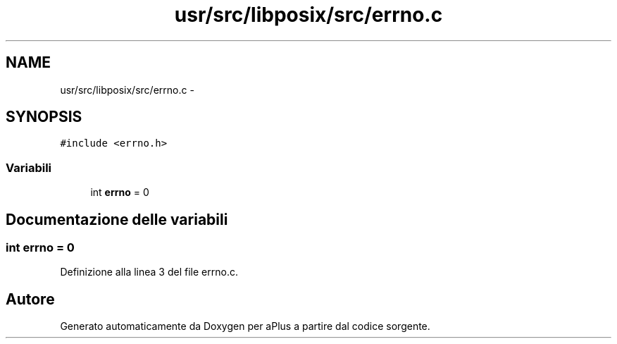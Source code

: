 .TH "usr/src/libposix/src/errno.c" 3 "Dom 9 Nov 2014" "Version 0.1" "aPlus" \" -*- nroff -*-
.ad l
.nh
.SH NAME
usr/src/libposix/src/errno.c \- 
.SH SYNOPSIS
.br
.PP
\fC#include <errno\&.h>\fP
.br

.SS "Variabili"

.in +1c
.ti -1c
.RI "int \fBerrno\fP = 0"
.br
.in -1c
.SH "Documentazione delle variabili"
.PP 
.SS "int errno = 0"

.PP
Definizione alla linea 3 del file errno\&.c\&.
.SH "Autore"
.PP 
Generato automaticamente da Doxygen per aPlus a partire dal codice sorgente\&.
